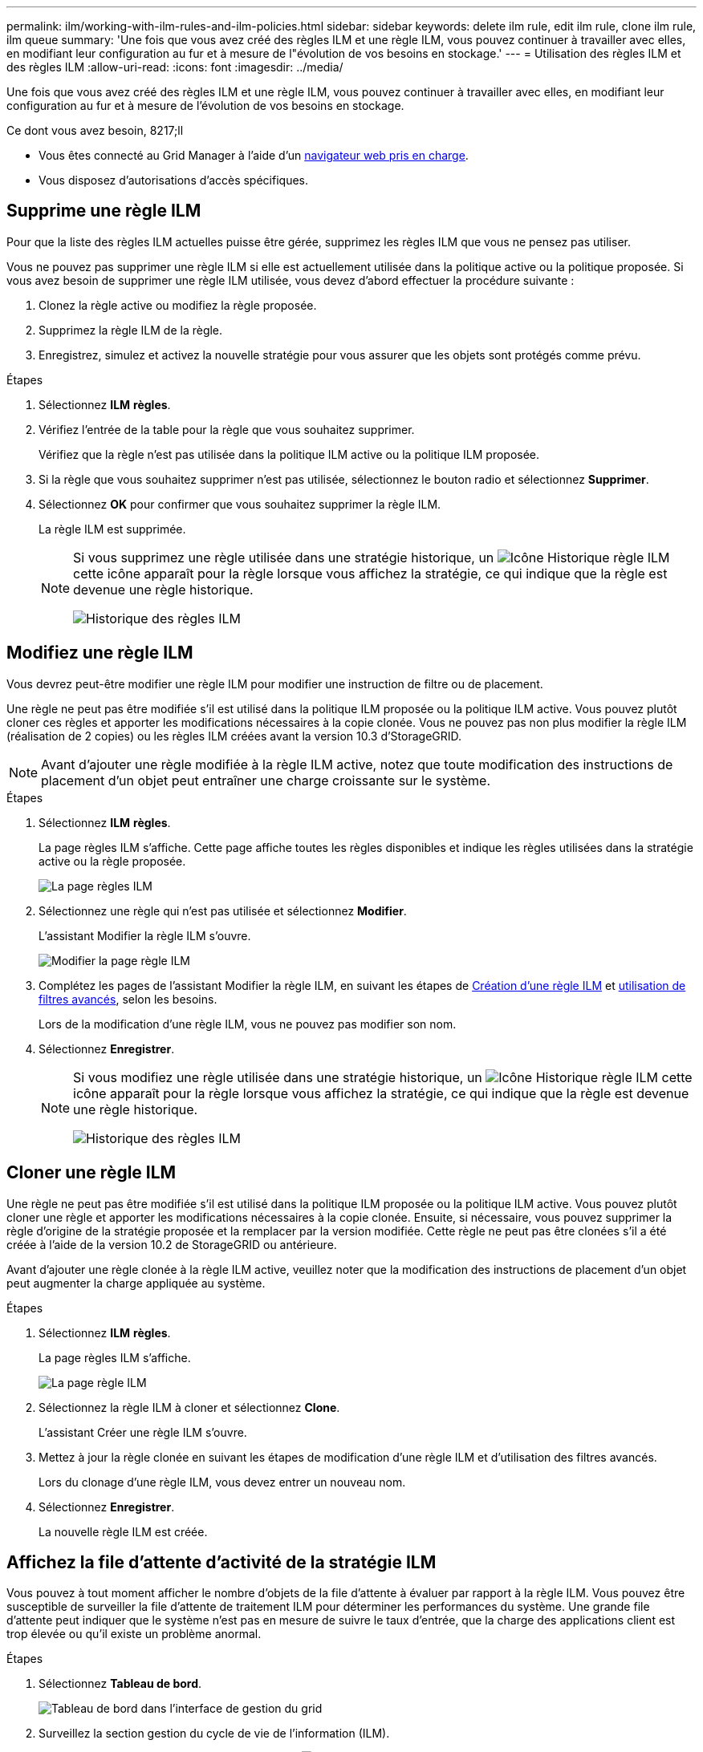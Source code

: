 ---
permalink: ilm/working-with-ilm-rules-and-ilm-policies.html 
sidebar: sidebar 
keywords: delete ilm rule, edit ilm rule, clone ilm rule, ilm queue 
summary: 'Une fois que vous avez créé des règles ILM et une règle ILM, vous pouvez continuer à travailler avec elles, en modifiant leur configuration au fur et à mesure de l"évolution de vos besoins en stockage.' 
---
= Utilisation des règles ILM et des règles ILM
:allow-uri-read: 
:icons: font
:imagesdir: ../media/


[role="lead"]
Une fois que vous avez créé des règles ILM et une règle ILM, vous pouvez continuer à travailler avec elles, en modifiant leur configuration au fur et à mesure de l'évolution de vos besoins en stockage.

.Ce dont vous avez besoin, 8217;ll
* Vous êtes connecté au Grid Manager à l'aide d'un xref:../admin/web-browser-requirements.adoc[navigateur web pris en charge].
* Vous disposez d'autorisations d'accès spécifiques.




== Supprime une règle ILM

Pour que la liste des règles ILM actuelles puisse être gérée, supprimez les règles ILM que vous ne pensez pas utiliser.

Vous ne pouvez pas supprimer une règle ILM si elle est actuellement utilisée dans la politique active ou la politique proposée. Si vous avez besoin de supprimer une règle ILM utilisée, vous devez d'abord effectuer la procédure suivante :

. Clonez la règle active ou modifiez la règle proposée.
. Supprimez la règle ILM de la règle.
. Enregistrez, simulez et activez la nouvelle stratégie pour vous assurer que les objets sont protégés comme prévu.


.Étapes
. Sélectionnez *ILM* *règles*.
. Vérifiez l'entrée de la table pour la règle que vous souhaitez supprimer.
+
Vérifiez que la règle n'est pas utilisée dans la politique ILM active ou la politique ILM proposée.

. Si la règle que vous souhaitez supprimer n'est pas utilisée, sélectionnez le bouton radio et sélectionnez *Supprimer*.
. Sélectionnez *OK* pour confirmer que vous souhaitez supprimer la règle ILM.
+
La règle ILM est supprimée.

+
[NOTE]
====
Si vous supprimez une règle utilisée dans une stratégie historique, un image:../media/icon_ilm_rule_historical.png["Icône Historique règle ILM"] cette icône apparaît pour la règle lorsque vous affichez la stratégie, ce qui indique que la règle est devenue une règle historique.

image::../media/ilm_rule_historical.png[Historique des règles ILM]

====




== Modifiez une règle ILM

Vous devrez peut-être modifier une règle ILM pour modifier une instruction de filtre ou de placement.

Une règle ne peut pas être modifiée s'il est utilisé dans la politique ILM proposée ou la politique ILM active. Vous pouvez plutôt cloner ces règles et apporter les modifications nécessaires à la copie clonée. Vous ne pouvez pas non plus modifier la règle ILM (réalisation de 2 copies) ou les règles ILM créées avant la version 10.3 d'StorageGRID.


NOTE: Avant d'ajouter une règle modifiée à la règle ILM active, notez que toute modification des instructions de placement d'un objet peut entraîner une charge croissante sur le système.

.Étapes
. Sélectionnez *ILM* *règles*.
+
La page règles ILM s'affiche. Cette page affiche toutes les règles disponibles et indique les règles utilisées dans la stratégie active ou la règle proposée.

+
image::../media/ilm_rules_page_with_edit_and_clone_enabled.png[La page règles ILM]

. Sélectionnez une règle qui n'est pas utilisée et sélectionnez *Modifier*.
+
L'assistant Modifier la règle ILM s'ouvre.

+
image::../media/edit_ilm_rule_step_1.png[Modifier la page règle ILM]

. Complétez les pages de l'assistant Modifier la règle ILM, en suivant les étapes de xref:access-create-ilm-rule-wizard.adoc[Création d'une règle ILM] et xref:using-advanced-filters-in-ilm-rules.adoc[utilisation de filtres avancés], selon les besoins.
+
Lors de la modification d'une règle ILM, vous ne pouvez pas modifier son nom.

. Sélectionnez *Enregistrer*.
+
[NOTE]
====
Si vous modifiez une règle utilisée dans une stratégie historique, un image:../media/icon_ilm_rule_historical.png["Icône Historique règle ILM"] cette icône apparaît pour la règle lorsque vous affichez la stratégie, ce qui indique que la règle est devenue une règle historique.

image::../media/ilm_rule_historical.png[Historique des règles ILM]

====




== Cloner une règle ILM

Une règle ne peut pas être modifiée s'il est utilisé dans la politique ILM proposée ou la politique ILM active. Vous pouvez plutôt cloner une règle et apporter les modifications nécessaires à la copie clonée. Ensuite, si nécessaire, vous pouvez supprimer la règle d'origine de la stratégie proposée et la remplacer par la version modifiée. Cette règle ne peut pas être clonées s'il a été créée à l'aide de la version 10.2 de StorageGRID ou antérieure.

Avant d'ajouter une règle clonée à la règle ILM active, veuillez noter que la modification des instructions de placement d'un objet peut augmenter la charge appliquée au système.

.Étapes
. Sélectionnez *ILM* *règles*.
+
La page règles ILM s'affiche.

+
image::../media/ilm_rules_page_with_edit_and_clone_enabled.png[La page règle ILM]

. Sélectionnez la règle ILM à cloner et sélectionnez *Clone*.
+
L'assistant Créer une règle ILM s'ouvre.

. Mettez à jour la règle clonée en suivant les étapes de modification d'une règle ILM et d'utilisation des filtres avancés.
+
Lors du clonage d'une règle ILM, vous devez entrer un nouveau nom.

. Sélectionnez *Enregistrer*.
+
La nouvelle règle ILM est créée.





== Affichez la file d'attente d'activité de la stratégie ILM

Vous pouvez à tout moment afficher le nombre d'objets de la file d'attente à évaluer par rapport à la règle ILM. Vous pouvez être susceptible de surveiller la file d'attente de traitement ILM pour déterminer les performances du système. Une grande file d'attente peut indiquer que le système n'est pas en mesure de suivre le taux d'entrée, que la charge des applications client est trop élevée ou qu'il existe un problème anormal.

.Étapes
. Sélectionnez *Tableau de bord*.
+
image::../media/grid_manager_dashboard.png[Tableau de bord dans l'interface de gestion du grid]

. Surveillez la section gestion du cycle de vie de l'information (ILM).
+
Vous pouvez sélectionner le point d'interrogation image:../media/icon_nms_question.png["icône point d'interrogation"] pour voir une description des éléments de cette section.


